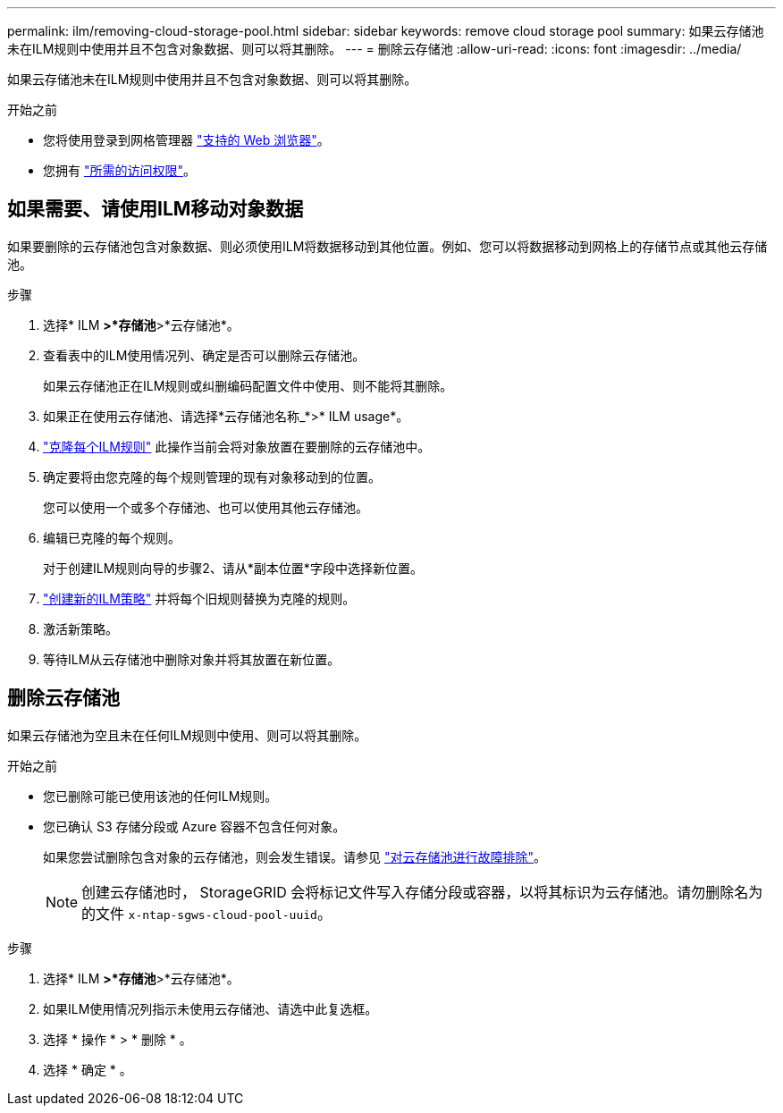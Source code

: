 ---
permalink: ilm/removing-cloud-storage-pool.html 
sidebar: sidebar 
keywords: remove cloud storage pool 
summary: 如果云存储池未在ILM规则中使用并且不包含对象数据、则可以将其删除。 
---
= 删除云存储池
:allow-uri-read: 
:icons: font
:imagesdir: ../media/


[role="lead"]
如果云存储池未在ILM规则中使用并且不包含对象数据、则可以将其删除。

.开始之前
* 您将使用登录到网格管理器 link:../admin/web-browser-requirements.html["支持的 Web 浏览器"]。
* 您拥有 link:../admin/admin-group-permissions.html["所需的访问权限"]。




== 如果需要、请使用ILM移动对象数据

如果要删除的云存储池包含对象数据、则必须使用ILM将数据移动到其他位置。例如、您可以将数据移动到网格上的存储节点或其他云存储池。

.步骤
. 选择* ILM *>*存储池*>*云存储池*。
. 查看表中的ILM使用情况列、确定是否可以删除云存储池。
+
如果云存储池正在ILM规则或纠删编码配置文件中使用、则不能将其删除。

. 如果正在使用云存储池、请选择*云存储池名称_*>* ILM usage*。
. link:working-with-ilm-rules-and-ilm-policies.html["克隆每个ILM规则"] 此操作当前会将对象放置在要删除的云存储池中。
. 确定要将由您克隆的每个规则管理的现有对象移动到的位置。
+
您可以使用一个或多个存储池、也可以使用其他云存储池。

. 编辑已克隆的每个规则。
+
对于创建ILM规则向导的步骤2、请从*副本位置*字段中选择新位置。

. link:creating-ilm-policy.html["创建新的ILM策略"] 并将每个旧规则替换为克隆的规则。
. 激活新策略。
. 等待ILM从云存储池中删除对象并将其放置在新位置。




== 删除云存储池

如果云存储池为空且未在任何ILM规则中使用、则可以将其删除。

.开始之前
* 您已删除可能已使用该池的任何ILM规则。
* 您已确认 S3 存储分段或 Azure 容器不包含任何对象。
+
如果您尝试删除包含对象的云存储池，则会发生错误。请参见 link:troubleshooting-cloud-storage-pools.html["对云存储池进行故障排除"]。

+

NOTE: 创建云存储池时， StorageGRID 会将标记文件写入存储分段或容器，以将其标识为云存储池。请勿删除名为的文件 `x-ntap-sgws-cloud-pool-uuid`。



.步骤
. 选择* ILM *>*存储池*>*云存储池*。
. 如果ILM使用情况列指示未使用云存储池、请选中此复选框。
. 选择 * 操作 * > * 删除 * 。
. 选择 * 确定 * 。

